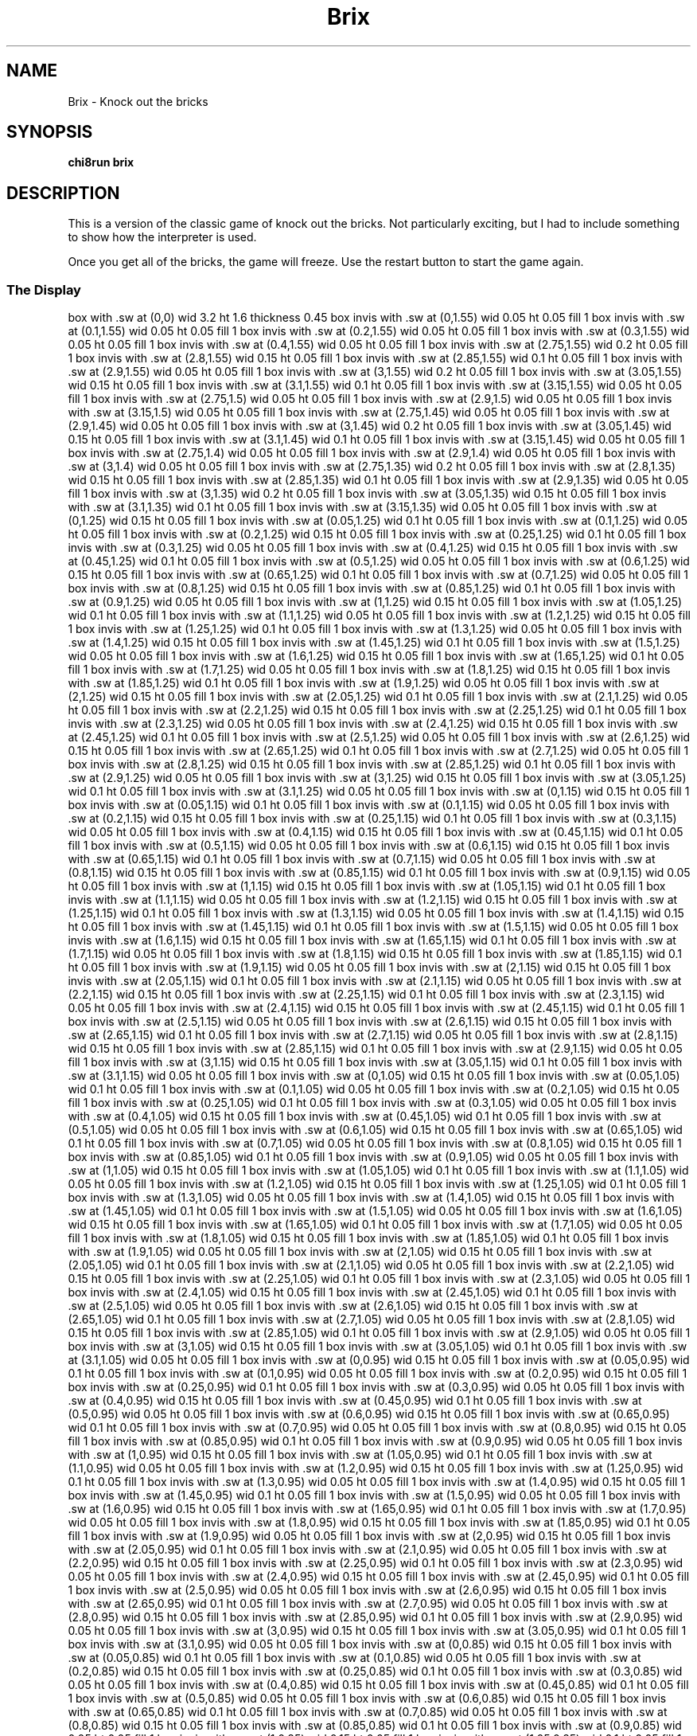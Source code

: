 '\" tp
.\"	chip8 - X11 Chip8 interpreter
.\"	Copyright (C) 1998, 2012 Peter Miller
.\"
.\"	This program is free software; you can redistribute it and/or modify
.\"	it under the terms of the GNU General Public License as published by
.\"	the Free Software Foundation; either version 2 of the License, or
.\"	(at your option) any later version.
.\"
.\"	This program is distributed in the hope that it will be useful,
.\"	but WITHOUT ANY WARRANTY; without even the implied warranty of
.\"	MERCHANTABILITY or FITNESS FOR A PARTICULAR PURPOSE.  See the
.\"	GNU General Public License for more details.
.\"
.\"	You should have received a copy of the GNU General Public License
.\"	along with this program. If not, see
.\"	<http://www.gnu.org/licenses/>.
.\"
.TH "Brix" 7 Chip8 "Reference Manual" ""
.SH NAME
Brix \- Knock out the bricks
.if require_index \{
.XX "brix(7)" "Knock out the bricks"
.\}
.SH SYNOPSIS
.B chi8run
.B brix
.SH DESCRIPTION
This is a version of the classic game of knock out the bricks.
Not particularly exciting, but I had to include something to show how
the interpreter is used.
.PP
Once you get all of the bricks, the game will freeze.
Use the restart button to start the game again.
.SS The Display
.PS
box with .sw at (0,0) wid 3.2 ht 1.6 thickness 0.45
box invis with .sw at (0,1.55) wid 0.05 ht 0.05 fill 1
box invis with .sw at (0.1,1.55) wid 0.05 ht 0.05 fill 1
box invis with .sw at (0.2,1.55) wid 0.05 ht 0.05 fill 1
box invis with .sw at (0.3,1.55) wid 0.05 ht 0.05 fill 1
box invis with .sw at (0.4,1.55) wid 0.05 ht 0.05 fill 1
box invis with .sw at (2.75,1.55) wid 0.2 ht 0.05 fill 1
box invis with .sw at (2.8,1.55) wid 0.15 ht 0.05 fill 1
box invis with .sw at (2.85,1.55) wid 0.1 ht 0.05 fill 1
box invis with .sw at (2.9,1.55) wid 0.05 ht 0.05 fill 1
box invis with .sw at (3,1.55) wid 0.2 ht 0.05 fill 1
box invis with .sw at (3.05,1.55) wid 0.15 ht 0.05 fill 1
box invis with .sw at (3.1,1.55) wid 0.1 ht 0.05 fill 1
box invis with .sw at (3.15,1.55) wid 0.05 ht 0.05 fill 1
box invis with .sw at (2.75,1.5) wid 0.05 ht 0.05 fill 1
box invis with .sw at (2.9,1.5) wid 0.05 ht 0.05 fill 1
box invis with .sw at (3.15,1.5) wid 0.05 ht 0.05 fill 1
box invis with .sw at (2.75,1.45) wid 0.05 ht 0.05 fill 1
box invis with .sw at (2.9,1.45) wid 0.05 ht 0.05 fill 1
box invis with .sw at (3,1.45) wid 0.2 ht 0.05 fill 1
box invis with .sw at (3.05,1.45) wid 0.15 ht 0.05 fill 1
box invis with .sw at (3.1,1.45) wid 0.1 ht 0.05 fill 1
box invis with .sw at (3.15,1.45) wid 0.05 ht 0.05 fill 1
box invis with .sw at (2.75,1.4) wid 0.05 ht 0.05 fill 1
box invis with .sw at (2.9,1.4) wid 0.05 ht 0.05 fill 1
box invis with .sw at (3,1.4) wid 0.05 ht 0.05 fill 1
box invis with .sw at (2.75,1.35) wid 0.2 ht 0.05 fill 1
box invis with .sw at (2.8,1.35) wid 0.15 ht 0.05 fill 1
box invis with .sw at (2.85,1.35) wid 0.1 ht 0.05 fill 1
box invis with .sw at (2.9,1.35) wid 0.05 ht 0.05 fill 1
box invis with .sw at (3,1.35) wid 0.2 ht 0.05 fill 1
box invis with .sw at (3.05,1.35) wid 0.15 ht 0.05 fill 1
box invis with .sw at (3.1,1.35) wid 0.1 ht 0.05 fill 1
box invis with .sw at (3.15,1.35) wid 0.05 ht 0.05 fill 1
box invis with .sw at (0,1.25) wid 0.15 ht 0.05 fill 1
box invis with .sw at (0.05,1.25) wid 0.1 ht 0.05 fill 1
box invis with .sw at (0.1,1.25) wid 0.05 ht 0.05 fill 1
box invis with .sw at (0.2,1.25) wid 0.15 ht 0.05 fill 1
box invis with .sw at (0.25,1.25) wid 0.1 ht 0.05 fill 1
box invis with .sw at (0.3,1.25) wid 0.05 ht 0.05 fill 1
box invis with .sw at (0.4,1.25) wid 0.15 ht 0.05 fill 1
box invis with .sw at (0.45,1.25) wid 0.1 ht 0.05 fill 1
box invis with .sw at (0.5,1.25) wid 0.05 ht 0.05 fill 1
box invis with .sw at (0.6,1.25) wid 0.15 ht 0.05 fill 1
box invis with .sw at (0.65,1.25) wid 0.1 ht 0.05 fill 1
box invis with .sw at (0.7,1.25) wid 0.05 ht 0.05 fill 1
box invis with .sw at (0.8,1.25) wid 0.15 ht 0.05 fill 1
box invis with .sw at (0.85,1.25) wid 0.1 ht 0.05 fill 1
box invis with .sw at (0.9,1.25) wid 0.05 ht 0.05 fill 1
box invis with .sw at (1,1.25) wid 0.15 ht 0.05 fill 1
box invis with .sw at (1.05,1.25) wid 0.1 ht 0.05 fill 1
box invis with .sw at (1.1,1.25) wid 0.05 ht 0.05 fill 1
box invis with .sw at (1.2,1.25) wid 0.15 ht 0.05 fill 1
box invis with .sw at (1.25,1.25) wid 0.1 ht 0.05 fill 1
box invis with .sw at (1.3,1.25) wid 0.05 ht 0.05 fill 1
box invis with .sw at (1.4,1.25) wid 0.15 ht 0.05 fill 1
box invis with .sw at (1.45,1.25) wid 0.1 ht 0.05 fill 1
box invis with .sw at (1.5,1.25) wid 0.05 ht 0.05 fill 1
box invis with .sw at (1.6,1.25) wid 0.15 ht 0.05 fill 1
box invis with .sw at (1.65,1.25) wid 0.1 ht 0.05 fill 1
box invis with .sw at (1.7,1.25) wid 0.05 ht 0.05 fill 1
box invis with .sw at (1.8,1.25) wid 0.15 ht 0.05 fill 1
box invis with .sw at (1.85,1.25) wid 0.1 ht 0.05 fill 1
box invis with .sw at (1.9,1.25) wid 0.05 ht 0.05 fill 1
box invis with .sw at (2,1.25) wid 0.15 ht 0.05 fill 1
box invis with .sw at (2.05,1.25) wid 0.1 ht 0.05 fill 1
box invis with .sw at (2.1,1.25) wid 0.05 ht 0.05 fill 1
box invis with .sw at (2.2,1.25) wid 0.15 ht 0.05 fill 1
box invis with .sw at (2.25,1.25) wid 0.1 ht 0.05 fill 1
box invis with .sw at (2.3,1.25) wid 0.05 ht 0.05 fill 1
box invis with .sw at (2.4,1.25) wid 0.15 ht 0.05 fill 1
box invis with .sw at (2.45,1.25) wid 0.1 ht 0.05 fill 1
box invis with .sw at (2.5,1.25) wid 0.05 ht 0.05 fill 1
box invis with .sw at (2.6,1.25) wid 0.15 ht 0.05 fill 1
box invis with .sw at (2.65,1.25) wid 0.1 ht 0.05 fill 1
box invis with .sw at (2.7,1.25) wid 0.05 ht 0.05 fill 1
box invis with .sw at (2.8,1.25) wid 0.15 ht 0.05 fill 1
box invis with .sw at (2.85,1.25) wid 0.1 ht 0.05 fill 1
box invis with .sw at (2.9,1.25) wid 0.05 ht 0.05 fill 1
box invis with .sw at (3,1.25) wid 0.15 ht 0.05 fill 1
box invis with .sw at (3.05,1.25) wid 0.1 ht 0.05 fill 1
box invis with .sw at (3.1,1.25) wid 0.05 ht 0.05 fill 1
box invis with .sw at (0,1.15) wid 0.15 ht 0.05 fill 1
box invis with .sw at (0.05,1.15) wid 0.1 ht 0.05 fill 1
box invis with .sw at (0.1,1.15) wid 0.05 ht 0.05 fill 1
box invis with .sw at (0.2,1.15) wid 0.15 ht 0.05 fill 1
box invis with .sw at (0.25,1.15) wid 0.1 ht 0.05 fill 1
box invis with .sw at (0.3,1.15) wid 0.05 ht 0.05 fill 1
box invis with .sw at (0.4,1.15) wid 0.15 ht 0.05 fill 1
box invis with .sw at (0.45,1.15) wid 0.1 ht 0.05 fill 1
box invis with .sw at (0.5,1.15) wid 0.05 ht 0.05 fill 1
box invis with .sw at (0.6,1.15) wid 0.15 ht 0.05 fill 1
box invis with .sw at (0.65,1.15) wid 0.1 ht 0.05 fill 1
box invis with .sw at (0.7,1.15) wid 0.05 ht 0.05 fill 1
box invis with .sw at (0.8,1.15) wid 0.15 ht 0.05 fill 1
box invis with .sw at (0.85,1.15) wid 0.1 ht 0.05 fill 1
box invis with .sw at (0.9,1.15) wid 0.05 ht 0.05 fill 1
box invis with .sw at (1,1.15) wid 0.15 ht 0.05 fill 1
box invis with .sw at (1.05,1.15) wid 0.1 ht 0.05 fill 1
box invis with .sw at (1.1,1.15) wid 0.05 ht 0.05 fill 1
box invis with .sw at (1.2,1.15) wid 0.15 ht 0.05 fill 1
box invis with .sw at (1.25,1.15) wid 0.1 ht 0.05 fill 1
box invis with .sw at (1.3,1.15) wid 0.05 ht 0.05 fill 1
box invis with .sw at (1.4,1.15) wid 0.15 ht 0.05 fill 1
box invis with .sw at (1.45,1.15) wid 0.1 ht 0.05 fill 1
box invis with .sw at (1.5,1.15) wid 0.05 ht 0.05 fill 1
box invis with .sw at (1.6,1.15) wid 0.15 ht 0.05 fill 1
box invis with .sw at (1.65,1.15) wid 0.1 ht 0.05 fill 1
box invis with .sw at (1.7,1.15) wid 0.05 ht 0.05 fill 1
box invis with .sw at (1.8,1.15) wid 0.15 ht 0.05 fill 1
box invis with .sw at (1.85,1.15) wid 0.1 ht 0.05 fill 1
box invis with .sw at (1.9,1.15) wid 0.05 ht 0.05 fill 1
box invis with .sw at (2,1.15) wid 0.15 ht 0.05 fill 1
box invis with .sw at (2.05,1.15) wid 0.1 ht 0.05 fill 1
box invis with .sw at (2.1,1.15) wid 0.05 ht 0.05 fill 1
box invis with .sw at (2.2,1.15) wid 0.15 ht 0.05 fill 1
box invis with .sw at (2.25,1.15) wid 0.1 ht 0.05 fill 1
box invis with .sw at (2.3,1.15) wid 0.05 ht 0.05 fill 1
box invis with .sw at (2.4,1.15) wid 0.15 ht 0.05 fill 1
box invis with .sw at (2.45,1.15) wid 0.1 ht 0.05 fill 1
box invis with .sw at (2.5,1.15) wid 0.05 ht 0.05 fill 1
box invis with .sw at (2.6,1.15) wid 0.15 ht 0.05 fill 1
box invis with .sw at (2.65,1.15) wid 0.1 ht 0.05 fill 1
box invis with .sw at (2.7,1.15) wid 0.05 ht 0.05 fill 1
box invis with .sw at (2.8,1.15) wid 0.15 ht 0.05 fill 1
box invis with .sw at (2.85,1.15) wid 0.1 ht 0.05 fill 1
box invis with .sw at (2.9,1.15) wid 0.05 ht 0.05 fill 1
box invis with .sw at (3,1.15) wid 0.15 ht 0.05 fill 1
box invis with .sw at (3.05,1.15) wid 0.1 ht 0.05 fill 1
box invis with .sw at (3.1,1.15) wid 0.05 ht 0.05 fill 1
box invis with .sw at (0,1.05) wid 0.15 ht 0.05 fill 1
box invis with .sw at (0.05,1.05) wid 0.1 ht 0.05 fill 1
box invis with .sw at (0.1,1.05) wid 0.05 ht 0.05 fill 1
box invis with .sw at (0.2,1.05) wid 0.15 ht 0.05 fill 1
box invis with .sw at (0.25,1.05) wid 0.1 ht 0.05 fill 1
box invis with .sw at (0.3,1.05) wid 0.05 ht 0.05 fill 1
box invis with .sw at (0.4,1.05) wid 0.15 ht 0.05 fill 1
box invis with .sw at (0.45,1.05) wid 0.1 ht 0.05 fill 1
box invis with .sw at (0.5,1.05) wid 0.05 ht 0.05 fill 1
box invis with .sw at (0.6,1.05) wid 0.15 ht 0.05 fill 1
box invis with .sw at (0.65,1.05) wid 0.1 ht 0.05 fill 1
box invis with .sw at (0.7,1.05) wid 0.05 ht 0.05 fill 1
box invis with .sw at (0.8,1.05) wid 0.15 ht 0.05 fill 1
box invis with .sw at (0.85,1.05) wid 0.1 ht 0.05 fill 1
box invis with .sw at (0.9,1.05) wid 0.05 ht 0.05 fill 1
box invis with .sw at (1,1.05) wid 0.15 ht 0.05 fill 1
box invis with .sw at (1.05,1.05) wid 0.1 ht 0.05 fill 1
box invis with .sw at (1.1,1.05) wid 0.05 ht 0.05 fill 1
box invis with .sw at (1.2,1.05) wid 0.15 ht 0.05 fill 1
box invis with .sw at (1.25,1.05) wid 0.1 ht 0.05 fill 1
box invis with .sw at (1.3,1.05) wid 0.05 ht 0.05 fill 1
box invis with .sw at (1.4,1.05) wid 0.15 ht 0.05 fill 1
box invis with .sw at (1.45,1.05) wid 0.1 ht 0.05 fill 1
box invis with .sw at (1.5,1.05) wid 0.05 ht 0.05 fill 1
box invis with .sw at (1.6,1.05) wid 0.15 ht 0.05 fill 1
box invis with .sw at (1.65,1.05) wid 0.1 ht 0.05 fill 1
box invis with .sw at (1.7,1.05) wid 0.05 ht 0.05 fill 1
box invis with .sw at (1.8,1.05) wid 0.15 ht 0.05 fill 1
box invis with .sw at (1.85,1.05) wid 0.1 ht 0.05 fill 1
box invis with .sw at (1.9,1.05) wid 0.05 ht 0.05 fill 1
box invis with .sw at (2,1.05) wid 0.15 ht 0.05 fill 1
box invis with .sw at (2.05,1.05) wid 0.1 ht 0.05 fill 1
box invis with .sw at (2.1,1.05) wid 0.05 ht 0.05 fill 1
box invis with .sw at (2.2,1.05) wid 0.15 ht 0.05 fill 1
box invis with .sw at (2.25,1.05) wid 0.1 ht 0.05 fill 1
box invis with .sw at (2.3,1.05) wid 0.05 ht 0.05 fill 1
box invis with .sw at (2.4,1.05) wid 0.15 ht 0.05 fill 1
box invis with .sw at (2.45,1.05) wid 0.1 ht 0.05 fill 1
box invis with .sw at (2.5,1.05) wid 0.05 ht 0.05 fill 1
box invis with .sw at (2.6,1.05) wid 0.15 ht 0.05 fill 1
box invis with .sw at (2.65,1.05) wid 0.1 ht 0.05 fill 1
box invis with .sw at (2.7,1.05) wid 0.05 ht 0.05 fill 1
box invis with .sw at (2.8,1.05) wid 0.15 ht 0.05 fill 1
box invis with .sw at (2.85,1.05) wid 0.1 ht 0.05 fill 1
box invis with .sw at (2.9,1.05) wid 0.05 ht 0.05 fill 1
box invis with .sw at (3,1.05) wid 0.15 ht 0.05 fill 1
box invis with .sw at (3.05,1.05) wid 0.1 ht 0.05 fill 1
box invis with .sw at (3.1,1.05) wid 0.05 ht 0.05 fill 1
box invis with .sw at (0,0.95) wid 0.15 ht 0.05 fill 1
box invis with .sw at (0.05,0.95) wid 0.1 ht 0.05 fill 1
box invis with .sw at (0.1,0.95) wid 0.05 ht 0.05 fill 1
box invis with .sw at (0.2,0.95) wid 0.15 ht 0.05 fill 1
box invis with .sw at (0.25,0.95) wid 0.1 ht 0.05 fill 1
box invis with .sw at (0.3,0.95) wid 0.05 ht 0.05 fill 1
box invis with .sw at (0.4,0.95) wid 0.15 ht 0.05 fill 1
box invis with .sw at (0.45,0.95) wid 0.1 ht 0.05 fill 1
box invis with .sw at (0.5,0.95) wid 0.05 ht 0.05 fill 1
box invis with .sw at (0.6,0.95) wid 0.15 ht 0.05 fill 1
box invis with .sw at (0.65,0.95) wid 0.1 ht 0.05 fill 1
box invis with .sw at (0.7,0.95) wid 0.05 ht 0.05 fill 1
box invis with .sw at (0.8,0.95) wid 0.15 ht 0.05 fill 1
box invis with .sw at (0.85,0.95) wid 0.1 ht 0.05 fill 1
box invis with .sw at (0.9,0.95) wid 0.05 ht 0.05 fill 1
box invis with .sw at (1,0.95) wid 0.15 ht 0.05 fill 1
box invis with .sw at (1.05,0.95) wid 0.1 ht 0.05 fill 1
box invis with .sw at (1.1,0.95) wid 0.05 ht 0.05 fill 1
box invis with .sw at (1.2,0.95) wid 0.15 ht 0.05 fill 1
box invis with .sw at (1.25,0.95) wid 0.1 ht 0.05 fill 1
box invis with .sw at (1.3,0.95) wid 0.05 ht 0.05 fill 1
box invis with .sw at (1.4,0.95) wid 0.15 ht 0.05 fill 1
box invis with .sw at (1.45,0.95) wid 0.1 ht 0.05 fill 1
box invis with .sw at (1.5,0.95) wid 0.05 ht 0.05 fill 1
box invis with .sw at (1.6,0.95) wid 0.15 ht 0.05 fill 1
box invis with .sw at (1.65,0.95) wid 0.1 ht 0.05 fill 1
box invis with .sw at (1.7,0.95) wid 0.05 ht 0.05 fill 1
box invis with .sw at (1.8,0.95) wid 0.15 ht 0.05 fill 1
box invis with .sw at (1.85,0.95) wid 0.1 ht 0.05 fill 1
box invis with .sw at (1.9,0.95) wid 0.05 ht 0.05 fill 1
box invis with .sw at (2,0.95) wid 0.15 ht 0.05 fill 1
box invis with .sw at (2.05,0.95) wid 0.1 ht 0.05 fill 1
box invis with .sw at (2.1,0.95) wid 0.05 ht 0.05 fill 1
box invis with .sw at (2.2,0.95) wid 0.15 ht 0.05 fill 1
box invis with .sw at (2.25,0.95) wid 0.1 ht 0.05 fill 1
box invis with .sw at (2.3,0.95) wid 0.05 ht 0.05 fill 1
box invis with .sw at (2.4,0.95) wid 0.15 ht 0.05 fill 1
box invis with .sw at (2.45,0.95) wid 0.1 ht 0.05 fill 1
box invis with .sw at (2.5,0.95) wid 0.05 ht 0.05 fill 1
box invis with .sw at (2.6,0.95) wid 0.15 ht 0.05 fill 1
box invis with .sw at (2.65,0.95) wid 0.1 ht 0.05 fill 1
box invis with .sw at (2.7,0.95) wid 0.05 ht 0.05 fill 1
box invis with .sw at (2.8,0.95) wid 0.15 ht 0.05 fill 1
box invis with .sw at (2.85,0.95) wid 0.1 ht 0.05 fill 1
box invis with .sw at (2.9,0.95) wid 0.05 ht 0.05 fill 1
box invis with .sw at (3,0.95) wid 0.15 ht 0.05 fill 1
box invis with .sw at (3.05,0.95) wid 0.1 ht 0.05 fill 1
box invis with .sw at (3.1,0.95) wid 0.05 ht 0.05 fill 1
box invis with .sw at (0,0.85) wid 0.15 ht 0.05 fill 1
box invis with .sw at (0.05,0.85) wid 0.1 ht 0.05 fill 1
box invis with .sw at (0.1,0.85) wid 0.05 ht 0.05 fill 1
box invis with .sw at (0.2,0.85) wid 0.15 ht 0.05 fill 1
box invis with .sw at (0.25,0.85) wid 0.1 ht 0.05 fill 1
box invis with .sw at (0.3,0.85) wid 0.05 ht 0.05 fill 1
box invis with .sw at (0.4,0.85) wid 0.15 ht 0.05 fill 1
box invis with .sw at (0.45,0.85) wid 0.1 ht 0.05 fill 1
box invis with .sw at (0.5,0.85) wid 0.05 ht 0.05 fill 1
box invis with .sw at (0.6,0.85) wid 0.15 ht 0.05 fill 1
box invis with .sw at (0.65,0.85) wid 0.1 ht 0.05 fill 1
box invis with .sw at (0.7,0.85) wid 0.05 ht 0.05 fill 1
box invis with .sw at (0.8,0.85) wid 0.15 ht 0.05 fill 1
box invis with .sw at (0.85,0.85) wid 0.1 ht 0.05 fill 1
box invis with .sw at (0.9,0.85) wid 0.05 ht 0.05 fill 1
box invis with .sw at (1,0.85) wid 0.15 ht 0.05 fill 1
box invis with .sw at (1.05,0.85) wid 0.1 ht 0.05 fill 1
box invis with .sw at (1.1,0.85) wid 0.05 ht 0.05 fill 1
box invis with .sw at (1.2,0.85) wid 0.15 ht 0.05 fill 1
box invis with .sw at (1.25,0.85) wid 0.1 ht 0.05 fill 1
box invis with .sw at (1.3,0.85) wid 0.05 ht 0.05 fill 1
box invis with .sw at (1.4,0.85) wid 0.15 ht 0.05 fill 1
box invis with .sw at (1.45,0.85) wid 0.1 ht 0.05 fill 1
box invis with .sw at (1.5,0.85) wid 0.05 ht 0.05 fill 1
box invis with .sw at (1.6,0.85) wid 0.15 ht 0.05 fill 1
box invis with .sw at (1.65,0.85) wid 0.1 ht 0.05 fill 1
box invis with .sw at (1.7,0.85) wid 0.05 ht 0.05 fill 1
box invis with .sw at (1.8,0.85) wid 0.15 ht 0.05 fill 1
box invis with .sw at (1.85,0.85) wid 0.1 ht 0.05 fill 1
box invis with .sw at (1.9,0.85) wid 0.05 ht 0.05 fill 1
box invis with .sw at (2,0.85) wid 0.15 ht 0.05 fill 1
box invis with .sw at (2.05,0.85) wid 0.1 ht 0.05 fill 1
box invis with .sw at (2.1,0.85) wid 0.05 ht 0.05 fill 1
box invis with .sw at (2.2,0.85) wid 0.15 ht 0.05 fill 1
box invis with .sw at (2.25,0.85) wid 0.1 ht 0.05 fill 1
box invis with .sw at (2.3,0.85) wid 0.05 ht 0.05 fill 1
box invis with .sw at (2.4,0.85) wid 0.15 ht 0.05 fill 1
box invis with .sw at (2.45,0.85) wid 0.1 ht 0.05 fill 1
box invis with .sw at (2.5,0.85) wid 0.05 ht 0.05 fill 1
box invis with .sw at (2.6,0.85) wid 0.15 ht 0.05 fill 1
box invis with .sw at (2.65,0.85) wid 0.1 ht 0.05 fill 1
box invis with .sw at (2.7,0.85) wid 0.05 ht 0.05 fill 1
box invis with .sw at (2.8,0.85) wid 0.15 ht 0.05 fill 1
box invis with .sw at (2.85,0.85) wid 0.1 ht 0.05 fill 1
box invis with .sw at (2.9,0.85) wid 0.05 ht 0.05 fill 1
box invis with .sw at (3,0.85) wid 0.15 ht 0.05 fill 1
box invis with .sw at (3.05,0.85) wid 0.1 ht 0.05 fill 1
box invis with .sw at (3.1,0.85) wid 0.05 ht 0.05 fill 1
box invis with .sw at (0,0.75) wid 0.15 ht 0.05 fill 1
box invis with .sw at (0.05,0.75) wid 0.1 ht 0.05 fill 1
box invis with .sw at (0.1,0.75) wid 0.05 ht 0.05 fill 1
box invis with .sw at (0.2,0.75) wid 0.15 ht 0.05 fill 1
box invis with .sw at (0.25,0.75) wid 0.1 ht 0.05 fill 1
box invis with .sw at (0.3,0.75) wid 0.05 ht 0.05 fill 1
box invis with .sw at (0.4,0.75) wid 0.15 ht 0.05 fill 1
box invis with .sw at (0.45,0.75) wid 0.1 ht 0.05 fill 1
box invis with .sw at (0.5,0.75) wid 0.05 ht 0.05 fill 1
box invis with .sw at (0.6,0.75) wid 0.15 ht 0.05 fill 1
box invis with .sw at (0.65,0.75) wid 0.1 ht 0.05 fill 1
box invis with .sw at (0.7,0.75) wid 0.05 ht 0.05 fill 1
box invis with .sw at (0.8,0.75) wid 0.15 ht 0.05 fill 1
box invis with .sw at (0.85,0.75) wid 0.1 ht 0.05 fill 1
box invis with .sw at (0.9,0.75) wid 0.05 ht 0.05 fill 1
box invis with .sw at (1.2,0.75) wid 0.15 ht 0.05 fill 1
box invis with .sw at (1.25,0.75) wid 0.1 ht 0.05 fill 1
box invis with .sw at (1.3,0.75) wid 0.05 ht 0.05 fill 1
box invis with .sw at (1.4,0.75) wid 0.15 ht 0.05 fill 1
box invis with .sw at (1.45,0.75) wid 0.1 ht 0.05 fill 1
box invis with .sw at (1.5,0.75) wid 0.05 ht 0.05 fill 1
box invis with .sw at (1.6,0.75) wid 0.15 ht 0.05 fill 1
box invis with .sw at (1.65,0.75) wid 0.1 ht 0.05 fill 1
box invis with .sw at (1.7,0.75) wid 0.05 ht 0.05 fill 1
box invis with .sw at (1.8,0.75) wid 0.15 ht 0.05 fill 1
box invis with .sw at (1.85,0.75) wid 0.1 ht 0.05 fill 1
box invis with .sw at (1.9,0.75) wid 0.05 ht 0.05 fill 1
box invis with .sw at (2,0.75) wid 0.15 ht 0.05 fill 1
box invis with .sw at (2.05,0.75) wid 0.1 ht 0.05 fill 1
box invis with .sw at (2.1,0.75) wid 0.05 ht 0.05 fill 1
box invis with .sw at (2.2,0.75) wid 0.15 ht 0.05 fill 1
box invis with .sw at (2.25,0.75) wid 0.1 ht 0.05 fill 1
box invis with .sw at (2.3,0.75) wid 0.05 ht 0.05 fill 1
box invis with .sw at (2.6,0.75) wid 0.15 ht 0.05 fill 1
box invis with .sw at (2.65,0.75) wid 0.1 ht 0.05 fill 1
box invis with .sw at (2.7,0.75) wid 0.05 ht 0.05 fill 1
box invis with .sw at (2.8,0.75) wid 0.15 ht 0.05 fill 1
box invis with .sw at (2.85,0.75) wid 0.1 ht 0.05 fill 1
box invis with .sw at (2.9,0.75) wid 0.05 ht 0.05 fill 1
box invis with .sw at (3,0.75) wid 0.15 ht 0.05 fill 1
box invis with .sw at (3.05,0.75) wid 0.1 ht 0.05 fill 1
box invis with .sw at (3.1,0.75) wid 0.05 ht 0.05 fill 1
box invis with .sw at (2.7,0.55) wid 0.05 ht 0.05 fill 1
box invis with .sw at (1.6,0) wid 0.3 ht 0.05 fill 1
box invis with .sw at (1.65,0) wid 0.25 ht 0.05 fill 1
box invis with .sw at (1.7,0) wid 0.2 ht 0.05 fill 1
box invis with .sw at (1.75,0) wid 0.15 ht 0.05 fill 1
box invis with .sw at (1.8,0) wid 0.1 ht 0.05 fill 1
box invis with .sw at (1.85,0) wid 0.05 ht 0.05 fill 1
.PE
.PP
The dots at the top\[hy]left indicate the number of balls you have remaining.
.PP
The number at the top\[hy]right is the number of bricks you have hit so far.
You are aiming for a total of 96.
.PP
The short line at the bollom of the screen is the paddle.
The ball will bounce off the top, the sideas and the paddle.
If it touches the bottom of the screen, you lose a ball.
.SS The Keys
.TS
center;
l r l.
T{
.PS
boxwid = 0.3
boxht = 0.3
B1: box "1"				fill 0.1
B2: box "2" with .w at B1.e+(0.05,0)	fill 0.1
B3: box "3" with .w at B2.e+(0.05,0)	fill 0.1
BC: box "C" with .w at B3.e+(0.05,0)	fill 0.1
B4: box "4" with .n at B1.s-(0,0.05)
B5: box "5" with .w at B4.e+(0.05,0)	fill 0.1
B6: box "6" with .w at B5.e+(0.05,0)
BD: box "D" with .w at B6.e+(0.05,0)	fill 0.1
B7: box "7" with .n at B4.s-(0,0.05)	fill 0.1
B8: box "8" with .w at B7.e+(0.05,0)	fill 0.1
B9: box "9" with .w at B8.e+(0.05,0)	fill 0.1
BE: box "E" with .w at B9.e+(0.05,0)	fill 0.1
BA: box "A" with .n at B7.s-(0,0.05)	fill 0.1
B0: box "0" with .w at BA.e+(0.05,0)	fill 0.1
BB: box "B" with .w at B0.e+(0.05,0)	fill 0.1
BF: box "F" with .w at BB.e+(0.05,0)	fill 0.1
.PE
T}
\^	4:	move paddle left
\^	6:	move paddle right
.TE
.SH COPYRIGHT
Brix version 1.0
.br
Copyright (C) 1990 Andreas Gustafsson
.PP
Noncommercial distribution allowed, provided that this
copyright message is preserved, and any modified versions
are clearly marked as such.
.PP
THIS SOFTWARE IS PROVIDED "AS IS" AND WITHOUT ANY EXPRESS OR IMPLIED
WARRANTIES, INCLUDING, BUT NOT LIMITED TO, THE IMPLIED WARRANTIES OF
MERCHANTABILITY AND FITNESS FOR A PARTICULAR PURPOSE.
.SH AUTHOR
Andreas Gustafsson <gson@niksula.hut.fi>

